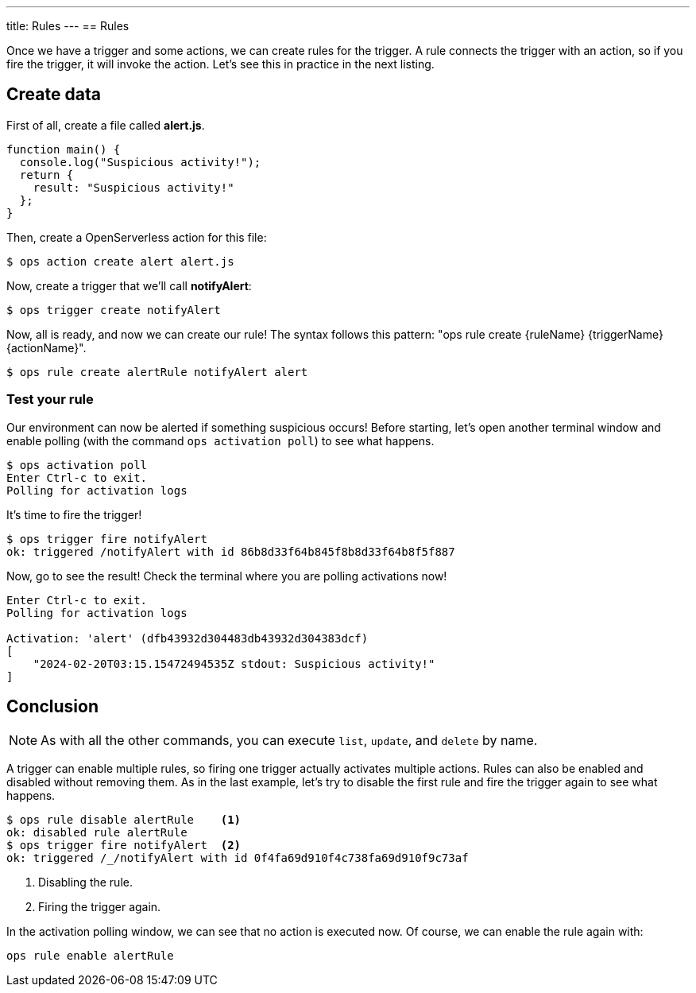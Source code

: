 ---
title: Rules
---
== Rules

Once we have a trigger and some actions, we can create rules for the trigger. A rule connects the trigger with an action, so if you fire the trigger, it will invoke the action. Let's see this in practice in the next listing.

== Create data

First of all, create a file called *alert.js*.

[source,javascript]
----
function main() {
  console.log("Suspicious activity!");
  return {
    result: "Suspicious activity!"
  };
}
----

Then, create a OpenServerless action for this file:

[source,shell]
----
$ ops action create alert alert.js  
----

Now, create a trigger that we'll call *notifyAlert*:

[source,shell]
----
$ ops trigger create notifyAlert
----

Now, all is ready, and now we can create our rule! The syntax follows this pattern: "ops rule create \{ruleName} \{triggerName} \{actionName}".

[source,shell]
----
$ ops rule create alertRule notifyAlert alert
----

=== Test your rule

Our environment can now be alerted if something suspicious occurs! Before starting, let's open another terminal window and enable polling (with the command `ops activation poll`) to see what happens.

[source,shell]
----
$ ops activation poll
Enter Ctrl-c to exit.
Polling for activation logs
----

It's time to fire the trigger!

[source,shell]
----
$ ops trigger fire notifyAlert
ok: triggered /notifyAlert with id 86b8d33f64b845f8b8d33f64b8f5f887
----

Now, go to see the result! Check the terminal where you are polling activations now!

[source,shell]
----
Enter Ctrl-c to exit.
Polling for activation logs

Activation: 'alert' (dfb43932d304483db43932d304383dcf)
[
    "2024-02-20T03:15.15472494535Z stdout: Suspicious activity!"
]

----

== Conclusion

[NOTE]
As with all the other commands, you can execute `list`, `update`, and `delete` by name.

A trigger can enable multiple rules, so firing one trigger actually activates multiple actions. Rules can also be enabled and disabled without removing them. As in the last example, let's try to disable the first rule and fire the trigger again to see what happens.

[source,shell]
----
$ ops rule disable alertRule    <1>
ok: disabled rule alertRule
$ ops trigger fire notifyAlert  <2>
ok: triggered /_/notifyAlert with id 0f4fa69d910f4c738fa69d910f9c73af
----

<1> Disabling the rule.
<2> Firing the trigger again.


In the activation polling window, we can see that no action is executed now. Of course, we can enable the rule again with:

[source,shell]
----
ops rule enable alertRule  
----
